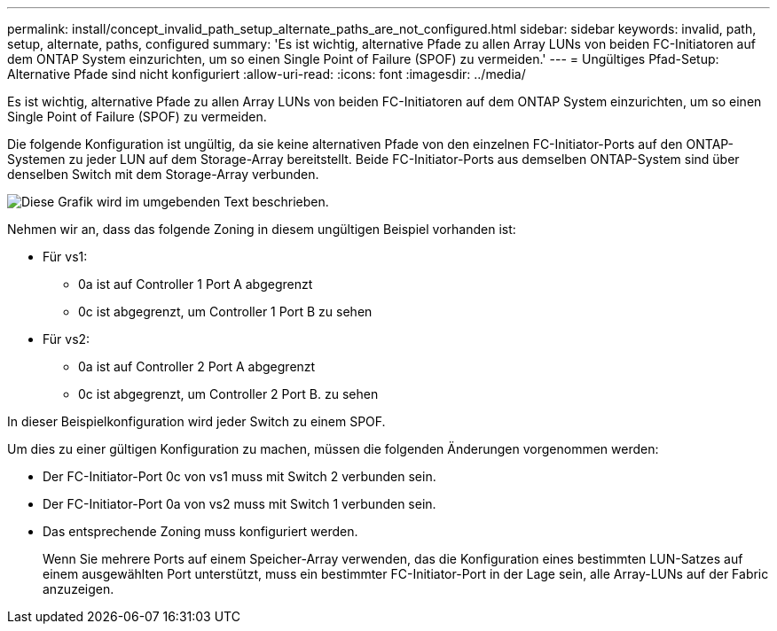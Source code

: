 ---
permalink: install/concept_invalid_path_setup_alternate_paths_are_not_configured.html 
sidebar: sidebar 
keywords: invalid, path, setup, alternate, paths, configured 
summary: 'Es ist wichtig, alternative Pfade zu allen Array LUNs von beiden FC-Initiatoren auf dem ONTAP System einzurichten, um so einen Single Point of Failure (SPOF) zu vermeiden.' 
---
= Ungültiges Pfad-Setup: Alternative Pfade sind nicht konfiguriert
:allow-uri-read: 
:icons: font
:imagesdir: ../media/


[role="lead"]
Es ist wichtig, alternative Pfade zu allen Array LUNs von beiden FC-Initiatoren auf dem ONTAP System einzurichten, um so einen Single Point of Failure (SPOF) zu vermeiden.

Die folgende Konfiguration ist ungültig, da sie keine alternativen Pfade von den einzelnen FC-Initiator-Ports auf den ONTAP-Systemen zu jeder LUN auf dem Storage-Array bereitstellt. Beide FC-Initiator-Ports aus demselben ONTAP-System sind über denselben Switch mit dem Storage-Array verbunden.

image::../media/invalid_config_no_alternate_paths.gif[Diese Grafik wird im umgebenden Text beschrieben.]

Nehmen wir an, dass das folgende Zoning in diesem ungültigen Beispiel vorhanden ist:

* Für vs1:
+
** 0a ist auf Controller 1 Port A abgegrenzt
** 0c ist abgegrenzt, um Controller 1 Port B zu sehen


* Für vs2:
+
** 0a ist auf Controller 2 Port A abgegrenzt
** 0c ist abgegrenzt, um Controller 2 Port B. zu sehen




In dieser Beispielkonfiguration wird jeder Switch zu einem SPOF.

Um dies zu einer gültigen Konfiguration zu machen, müssen die folgenden Änderungen vorgenommen werden:

* Der FC-Initiator-Port 0c von vs1 muss mit Switch 2 verbunden sein.
* Der FC-Initiator-Port 0a von vs2 muss mit Switch 1 verbunden sein.
* Das entsprechende Zoning muss konfiguriert werden.
+
Wenn Sie mehrere Ports auf einem Speicher-Array verwenden, das die Konfiguration eines bestimmten LUN-Satzes auf einem ausgewählten Port unterstützt, muss ein bestimmter FC-Initiator-Port in der Lage sein, alle Array-LUNs auf der Fabric anzuzeigen.


